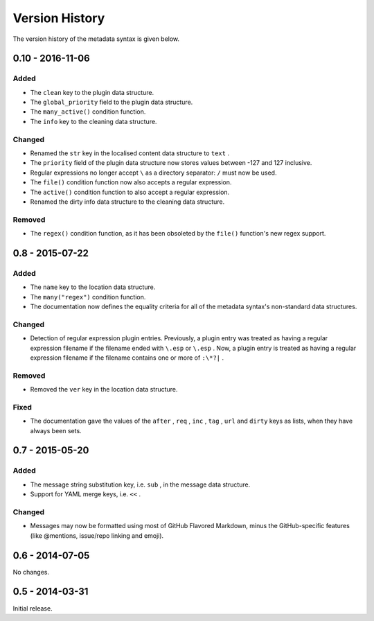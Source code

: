 ***************
Version History
***************

The version history of the metadata syntax is given below.

0.10 - 2016-11-06
=================

Added
-----

* The ``clean`` key to the plugin data structure.
* The ``global_priority`` field to the plugin data structure.
* The ``many_active()`` condition function.
* The ``info`` key to the cleaning data structure.

Changed
-------

* Renamed the ``str`` key in the localised content data structure to ``text`` .
* The ``priority`` field of the plugin data structure now stores values between -127 and 127 inclusive.
* Regular expressions no longer accept ``\`` as a directory separator: ``/`` must now be used.
* The ``file()`` condition function now also accepts a regular expression.
* The ``active()`` condition function to also accept a regular expression.
* Renamed the dirty info data structure to the cleaning data structure.

Removed
-------

* The ``regex()`` condition function, as it has been obsoleted by the ``file()`` function's new regex support.

0.8 - 2015-07-22
================

Added
-----

* The ``name`` key to the location data structure.
* The ``many("regex")`` condition function.
* The documentation now defines the equality criteria for all of the metadata syntax's non-standard data structures.

Changed
-------

* Detection of regular expression plugin entries. Previously, a plugin entry was treated as having a regular expression filename if the filename ended with ``\.esp`` or ``\.esp`` . Now, a plugin entry is treated as having a regular expression filename if the filename contains one or more of ``:\*?|`` .

Removed
-------

* Removed the ``ver`` key in the location data structure.

Fixed
-----

* The documentation gave the values of the ``after`` , ``req`` , ``inc`` , ``tag`` , ``url`` and ``dirty`` keys as lists, when they have always been sets.

0.7 - 2015-05-20
================

Added
-----

* The message string substitution key, i.e. ``sub`` , in the message data structure.
* Support for YAML merge keys, i.e. ``<<`` .

Changed
-------

* Messages may now be formatted using most of GitHub Flavored Markdown, minus the GitHub-specific features (like @mentions, issue/repo linking and emoji).

0.6 - 2014-07-05
================

No changes.

0.5 - 2014-03-31
================

Initial release.

